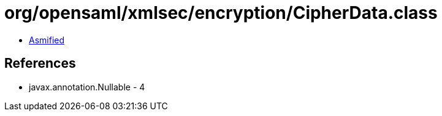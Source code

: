 = org/opensaml/xmlsec/encryption/CipherData.class

 - link:CipherData-asmified.java[Asmified]

== References

 - javax.annotation.Nullable - 4
